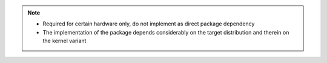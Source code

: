 .. note::

    * Required for certain hardware only, do not implement as direct package
      dependency
    * The implementation of the package depends considerably on the target
      distribution and therein on the kernel variant


